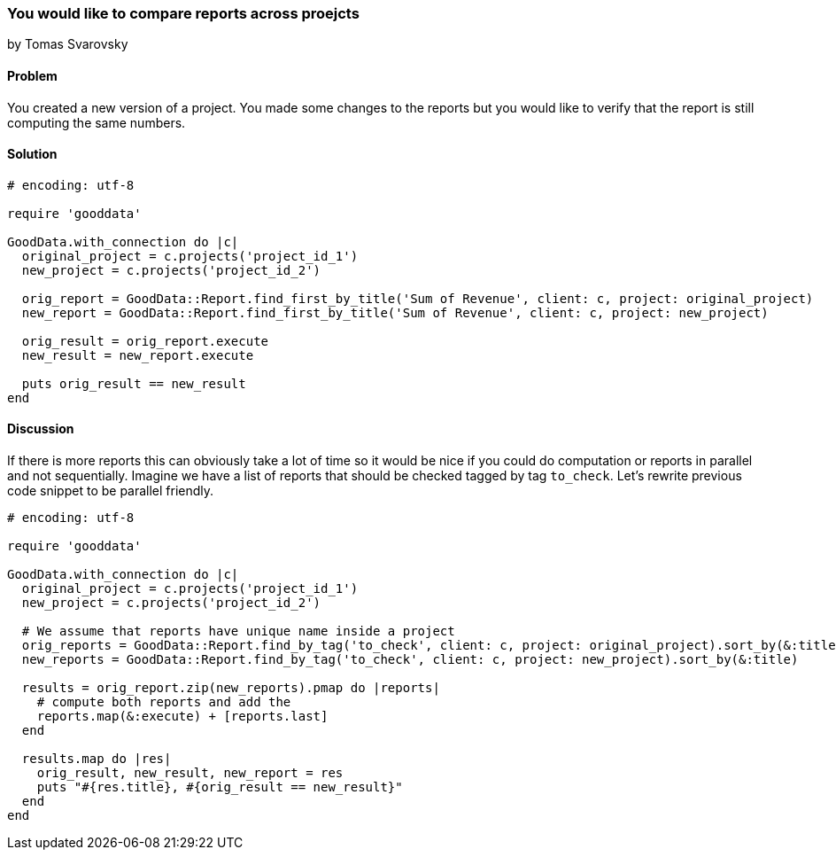 === You would like to compare reports across proejcts
by Tomas Svarovsky

==== Problem
You created a new version of a project. You made some changes to the reports but you would like to verify that the report is still computing the same numbers.

==== Solution

[source,ruby]
----
# encoding: utf-8

require 'gooddata'

GoodData.with_connection do |c|
  original_project = c.projects('project_id_1')
  new_project = c.projects('project_id_2')

  orig_report = GoodData::Report.find_first_by_title('Sum of Revenue', client: c, project: original_project)
  new_report = GoodData::Report.find_first_by_title('Sum of Revenue', client: c, project: new_project)

  orig_result = orig_report.execute
  new_result = new_report.execute

  puts orig_result == new_result
end
----

==== Discussion

If there is more reports this can obviously take a lot of time so it would be nice if you could do computation or reports in parallel and not sequentially. Imagine we have a list of reports that should be checked tagged by tag `to_check`. Let's rewrite previous code snippet to be parallel friendly.

[source,ruby]
----
# encoding: utf-8

require 'gooddata'

GoodData.with_connection do |c|
  original_project = c.projects('project_id_1')
  new_project = c.projects('project_id_2')

  # We assume that reports have unique name inside a project
  orig_reports = GoodData::Report.find_by_tag('to_check', client: c, project: original_project).sort_by(&:title)
  new_reports = GoodData::Report.find_by_tag('to_check', client: c, project: new_project).sort_by(&:title)

  results = orig_report.zip(new_reports).pmap do |reports|
    # compute both reports and add the 
    reports.map(&:execute) + [reports.last]
  end

  results.map do |res|
    orig_result, new_result, new_report = res
    puts "#{res.title}, #{orig_result == new_result}"
  end
end
----
